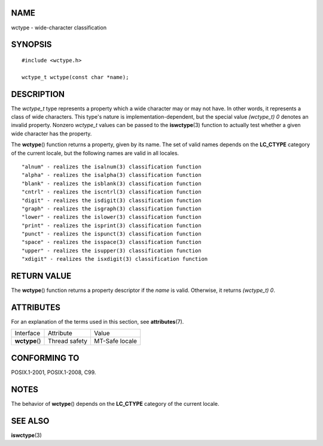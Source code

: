 NAME
====

wctype - wide-character classification

SYNOPSIS
========

::

   #include <wctype.h>

   wctype_t wctype(const char *name);

DESCRIPTION
===========

The *wctype_t* type represents a property which a wide character may or
may not have. In other words, it represents a class of wide characters.
This type's nature is implementation-dependent, but the special value
*(wctype_t) 0* denotes an invalid property. Nonzero *wctype_t* values
can be passed to the **iswctype**\ (3) function to actually test whether
a given wide character has the property.

The **wctype**\ () function returns a property, given by its name. The
set of valid names depends on the **LC_CTYPE** category of the current
locale, but the following names are valid in all locales.

::

       "alnum" - realizes the isalnum(3) classification function
       "alpha" - realizes the isalpha(3) classification function
       "blank" - realizes the isblank(3) classification function
       "cntrl" - realizes the iscntrl(3) classification function
       "digit" - realizes the isdigit(3) classification function
       "graph" - realizes the isgraph(3) classification function
       "lower" - realizes the islower(3) classification function
       "print" - realizes the isprint(3) classification function
       "punct" - realizes the ispunct(3) classification function
       "space" - realizes the isspace(3) classification function
       "upper" - realizes the isupper(3) classification function
       "xdigit" - realizes the isxdigit(3) classification function

RETURN VALUE
============

The **wctype**\ () function returns a property descriptor if the *name*
is valid. Otherwise, it returns *(wctype_t) 0*.

ATTRIBUTES
==========

For an explanation of the terms used in this section, see
**attributes**\ (7).

============== ============= ==============
Interface      Attribute     Value
**wctype**\ () Thread safety MT-Safe locale
============== ============= ==============

CONFORMING TO
=============

POSIX.1-2001, POSIX.1-2008, C99.

NOTES
=====

The behavior of **wctype**\ () depends on the **LC_CTYPE** category of
the current locale.

SEE ALSO
========

**iswctype**\ (3)
